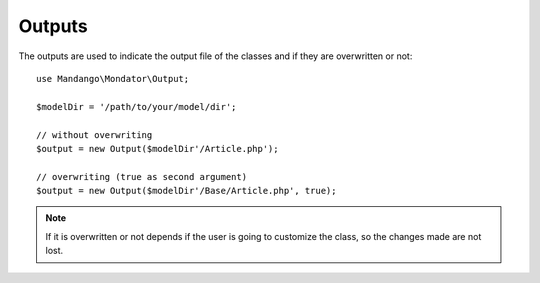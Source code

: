 Outputs
=======

The outputs are used to indicate the output file of the classes and if they
are overwritten or not::

    use Mandango\Mondator\Output;

    $modelDir = '/path/to/your/model/dir';

    // without overwriting
    $output = new Output($modelDir'/Article.php');

    // overwriting (true as second argument)
    $output = new Output($modelDir'/Base/Article.php', true);

..  note::
  If it is overwritten or not depends if the user is going to customize
  the class, so the changes made are not lost.
